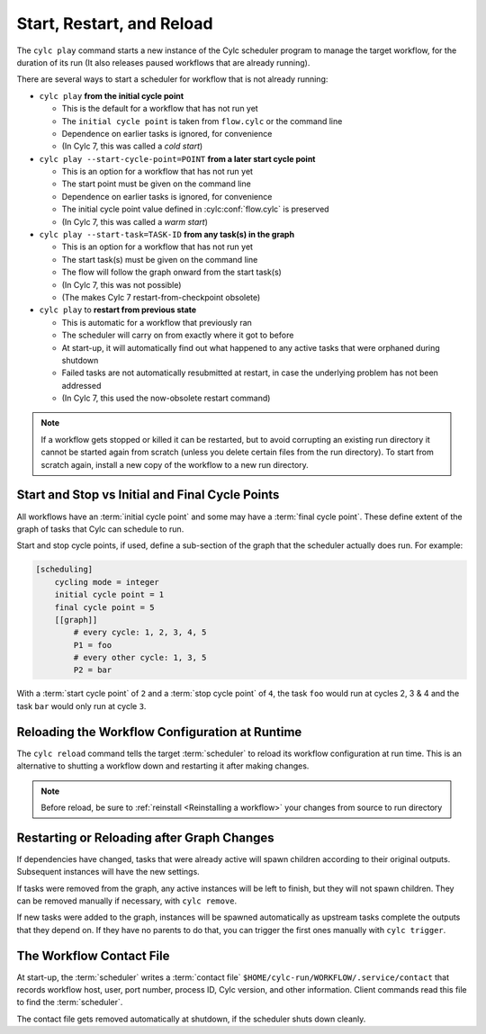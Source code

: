
Start, Restart, and Reload
==========================

.. _WorkflowStartUp:


The ``cylc play`` command starts a new instance of the Cylc scheduler program
to manage the target workflow, for the duration of its run (It also releases
paused workflows that are already running).

There are several ways to start a scheduler for workflow that is not already
running:


* ``cylc play`` **from the initial cycle point**

  - This is the default for a workflow that has not run yet
  - The ``initial cycle point`` is taken from ``flow.cylc`` or the command line
  - Dependence on earlier tasks is ignored, for convenience
  - (In Cylc 7, this was called a *cold start*)
  

* ``cylc play --start-cycle-point=POINT`` **from a later start cycle point**
 
  - This is an option for a workflow that has not run yet
  - The start point must be given on the command line
  - Dependence on earlier tasks is ignored, for convenience
  - The initial cycle point value defined in :cylc:conf:`flow.cylc` is preserved
  - (In Cylc 7, this was called a *warm start*)


* ``cylc play --start-task=TASK-ID`` **from any task(s) in the graph**

  - This is an option for a workflow that has not run yet
  - The start task(s) must be given on the command line
  - The flow will follow the graph onward from the start task(s)
  - (In Cylc 7, this was not possible)
  - (The makes Cylc 7 restart-from-checkpoint obsolete)


* ``cylc play`` to **restart from previous state**

  - This is automatic for a workflow that previously ran
  - The scheduler will carry on from exactly where it got to before
  - At start-up, it will automatically find out what happened to any active
    tasks that were orphaned during shutdown
  - Failed tasks are not automatically resubmitted at restart, in case the
    underlying problem has not been addressed
  - (In Cylc 7, this used the now-obsolete restart command)


.. note::

   If a workflow gets stopped or killed it can be restarted, but to avoid
   corrupting an existing run directory it cannot be started again from scratch
   (unless you delete certain files from the run directory). To start from
   scratch again, install a new copy of the workflow to a new run directory.

.. seealso::
  * :ref:`Installing-workflows`

.. _start_stop_cycle_point:

Start and Stop vs Initial and Final Cycle Points
------------------------------------------------

All workflows have an :term:`initial cycle point` and some may have a
:term:`final cycle point`. These define extent of the graph of tasks that Cylc
can schedule to run.

Start and stop cycle points, if used, define a sub-section of the graph that
the scheduler actually does run. For example:

.. code-block:: cylc

   [scheduling]
       cycling mode = integer
       initial cycle point = 1
       final cycle point = 5
       [[graph]]
           # every cycle: 1, 2, 3, 4, 5
           P1 = foo
           # every other cycle: 1, 3, 5
           P2 = bar

With a :term:`start cycle point` of ``2`` and a :term:`stop cycle point` of
``4``, the task ``foo`` would run at cycles 2, 3 & 4 and the task ``bar``
would only run at cycle ``3``.

.. image:: ../../img/initial-start-stop-final-cp.svg
   :align: center


.. _Reloading The Workflow Configuration At Runtime:

Reloading the Workflow Configuration at Runtime
-----------------------------------------------

The ``cylc reload`` command tells the target :term:`scheduler` to reload its
workflow configuration at run time. This is an alternative to shutting a
workflow down and restarting it after making changes.

.. note::
   Before reload, be sure to :ref:`reinstall <Reinstalling a workflow>` your
   changes from source to run directory


Restarting or Reloading after Graph Changes
-------------------------------------------

If dependencies have changed, tasks that were already active will spawn
children according to their original outputs. Subsequent instances will have
the new settings.

If tasks were removed from the graph, any active instances will be left to
finish, but they will not spawn children. They can be removed manually if
necessary, with ``cylc remove``.

If new tasks were added to the graph, instances will be spawned automatically
as upstream tasks complete the outputs that they depend on. If they have no
parents to do that, you can trigger the first ones manually with ``cylc trigger``.


.. _The Workflow Contact File:

The Workflow Contact File
-------------------------

At start-up, the :term:`scheduler` writes a :term:`contact file`
``$HOME/cylc-run/WORKFLOW/.service/contact`` that records workflow host,
user, port number, process ID, Cylc version, and other information. Client
commands read this file to find the :term:`scheduler`.

The contact file gets removed automatically at shutdown, if the scheduler shuts
down cleanly.
